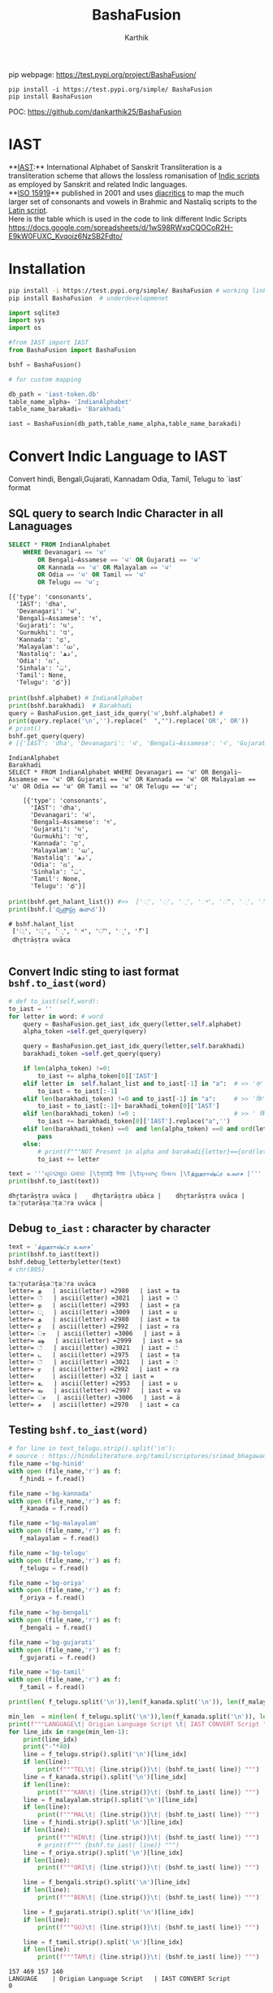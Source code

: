 #+TITLE: BashaFusion
#+AUTHOR: Karthik

#+OPTIONS: ^:nil
#+OPTIONS: num:nil

#+HTML_HEAD: <link rel="icon" type="image/png" href="BashaFusion/images/hjexl3i91j0so035gees.png">
#+HTML_HEAD: <link rel="stylesheet" type="text/css" href="dataset/readtheorg-htmlize.css"/>
#+HTML_HEAD: <link rel="stylesheet" type="text/css" href="dataset/readtheorg.css"/>

#+HTML_HEAD: <script src="https://ajax.googleapis.com/ajax/libs/jquery/2.1.3/jquery.min.js"></script>
#+HTML_HEAD: <script src="https://maxcdn.bootstrapcdn.com/bootstrap/3.3.4/js/bootstrap.min.js"></script>
#+HTML_HEAD: <script type="text/javascript" src="dataset/jquery-stickytableheaders.js"></script>
#+HTML_HEAD: <script type="text/javascript" src="dataset/readtheorg.js"></script>

# +HTML_HEAD: <script type="text/javascript" src="https://fniessen.github.io/org-html-themes/src/lib/js/jquery.stickytableheaders.min.js"></script>
# +HTML_HEAD: <script type="text/javascript" src="https://fniessen.github.io/org-html-themes/src/readtheorg_theme/js/readtheorg.js"></script>




#+BEGIN_EXPORT html
<div style='position: relative'>
      <img style='position: absolute;  top: 0px;  right: 0px; width:40%;'  src="BashaFusion/images/hjexl3i91j0so035gees.png"  >
</div>
#+END_EXPORT

pip webpage: https://test.pypi.org/project/BashaFusion/ 
#+begin_src 
pip install -i https://test.pypi.org/simple/ BashaFusion 
pip install BashaFusion 
#+end_src

POC: https://github.com/dankarthik25/BashaFusion 

  
* IAST
**[[https://en.wikipedia.org/wiki/International_Alphabet_of_Sanskrit_Transliteration][IAST]]:** International Alphabet of Sanskrit Transliteration  is a transliteration scheme that allows the lossless romanisation of [[https://en.wikipedia.org/wiki/Brahmic_scripts][Indic scripts]] as employed by Sanskrit and related Indic languages.\\
**[[https://en.wikipedia.org/wiki/ISO_15919][ISO 15919]]** published in 2001 and uses [[https://en.wikipedia.org/wiki/Diacritic][diacritics]] to map the much larger set of consonants and vowels in Brahmic and Nastaliq scripts to the [[https://en.wikipedia.org/wiki/Latin_script][Latin script]]. \\
Here is the table which is used in the code to link different Indic Scripts https://docs.google.com/spreadsheets/d/1wS98RWxqCQOCoR2H-E9kW0FUXC_Kvqoiz6NzSB2Fdto/


* Installation

#+begin_src sh
pip install -i https://test.pypi.org/simple/ BashaFusion # working link
pip install BashaFusion  # underdevelopmenet

#+end_src



#+begin_src python
import sqlite3
import sys
import os

#from IAST import IAST
from BashaFusion import BashaFusion

bshf = BashaFusion() 
#+end_src

#+begin_src python
# for custom mapping 

db_path = 'iast-token.db'    
table_name_alpha= 'IndianAlphabet'
table_name_barakadi= 'Barakhadi'

iast = BashaFusion(db_path,table_name_alpha,table_name_barakadi)
#+end_src
* Convert Indic Language to IAST

Convert hindi, Bengali,Gujarati, Kannadam Odia, Tamil, Telugu to `iast` format 


** SQL query to search Indic Character in all Lanaguages

#+begin_src sql
SELECT * FROM IndianAlphabet 
    WHERE Devanagari == 'ध' 
        OR Bengali–Assamese == 'ध' OR Gujarati == 'ध' 
        OR Kannada == 'ध' OR Malayalam == 'ध' 
        OR Odia == 'ध' OR Tamil == 'ध' 
        OR Telugu == 'ध';
#+end_src

#+begin_src 
[{'type': 'consonants',
  'IAST': 'dha',
  'Devanagari': 'ध',
  'Bengali–Assamese': 'ধ',
  'Gujarati': 'ધ',
  'Gurmukhi': 'ਧ',
  'Kannada': 'ಧ',
  'Malayalam': 'ധ',
  'Nastaliq': 'دھ',
  'Odia': 'ଧ',
  'Sinhala': 'ධ',
  'Tamil': None,
  'Telugu': 'ధ'}]
#+end_src

#+begin_src python
print(bshf.alphabet) # IndianAlphabet
print(bshf.barakhadi)  # Barakhadi
query = BashaFusion.get_iast_idx_query('ध',bshf.alphabet) # 
print(query.replace('\n','').replace("  ","").replace('OR',' OR')) 
# print()
bshf.get_query(query)
# [{'IAST': 'dha', 'Devanagari': 'ध', 'Bengali–Assamese': 'ধ', 'Gujarati': 'ધ', 'Gurmukhi': 'ਧ', 'Kannada': 'ಧ', 'Malayalam': 'ധ', 'Nastaliq': 'دھ', 'Odia': 'ଧ', 'Sinhala': 'ධ', 'Tamil': None, 'Telugu': 'ధ'}]
#+end_src



#+begin_src 
IndianAlphabet
Barakhadi
SELECT * FROM IndianAlphabet WHERE Devanagari == 'ध' OR Bengali–Assamese == 'ध' OR Gujarati == 'ध' OR Kannada == 'ध' OR Malayalam == 'ध' OR Odia == 'ध' OR Tamil == 'ध' OR Telugu == 'ध';

    [{'type': 'consonants',
      'IAST': 'dha',
      'Devanagari': 'ध',
      'Bengali–Assamese': 'ধ',
      'Gujarati': 'ધ',
      'Gurmukhi': 'ਧ',
      'Kannada': 'ಧ',
      'Malayalam': 'ധ',
      'Nastaliq': 'دھ',
      'Odia': 'ଧ',
      'Sinhala': 'ධ',
      'Tamil': None,
      'Telugu': 'ధ'}]
#+end_src

#+begin_src python
print(bshf.get_halant_list()) #>>  ['्', '্', '્', '್', '്', '୍', '్']
print(bshf.('ధృత్రాష్ట్ర ఉవాచ'))
#+end_src

 
#+begin_src 
# bshf.halant_list
 ['्', '্', '્', '್', '്', '୍', '్']
 dhr̥trāṣṭra uvāca

#+end_src






** Convert Indic sting to iast format =bshf.to_iast(word)=

#+begin_src python
# def to_iast(self,word): 
to_iast = ''
for letter in word: # word
    query = BashaFusion.get_iast_idx_query(letter,self.alphabet)    
    alpha_token =self.get_query(query)
    
    query = BashaFusion.get_iast_idx_query(letter,self.barakhadi)    
    barakhadi_token =self.get_query(query)
    
    if len(alpha_token) !=0:
        to_iast += alpha_token[0]['IAST']
    elif letter in  self.halant_list and to_iast[-1] in "a":  # >> 'क्' => 'क ' +'्'   # >>> ka + halant = k
        to_iast = to_iast[:-1]
    elif len(barakhadi_token) !=0 and to_iast[-1] in "a":     # >> 'कि' => 'क ' + 'ि' = ka + i => ki
        to_iast = to_iast[:-1]+ barakhadi_token[0]['IAST']
    elif len(barakhadi_token) !=0 :                           # >> ' किं ' =>'क ' + 'ि' + 'ं'  = ka + i + aṁ = kiṁ
        to_iast += barakhadi_token[0]['IAST'].replace("a",'')
    elif len(barakhadi_token) ==0  and len(alpha_token) ==0 and ord(letter)==8205: # cleaing data
        pass
    else:
        # print(f"""NOT Present in alpha and barakadi{letter}=={ord(letter)} """)
        to_iast += letter
#+end_src

#+begin_src python
text = '''ଧୃତରାଷ୍ଟ୍ର ଉଵାଚ |\tধৃতরাষ্ট্র উবাচ |\tધૃતરાષ્ટ્ર ઉવાચ |\tத்றுதராஷ்ட்ர உவாச |'''
print(bshf.to_iast(text))
#+end_src

#+begin_example
dhr̥tarāṣṭra uvāca |    dhr̥tarāṣṭra ubāca |    dhr̥tarāṣṭra uvāca |    ta்ṟutarāṣa்ṭa்ra uvāca |
#+end_example

** Debug =to_iast= : character by character

#+begin_src python
text = 'த்றுதராஷ்ட்ர உவாச'
print(bshf.to_iast(text))
bshf.debug_letterbyletter(text)
# chr(805)
#+end_src

#+begin_example
ta்ṟutarāṣa்ṭa்ra uvāca
letter= த   | ascii(letter) =2980   | iast = ta
letter= ்   | ascii(letter) =3021   | iast = ்
letter= ற   | ascii(letter) =2993   | iast = ṟa
letter= ு   | ascii(letter) =3009   | iast = u
letter= த   | ascii(letter) =2980   | iast = ta
letter= ர   | ascii(letter) =2992   | iast = ra
letter= ா   | ascii(letter) =3006   | iast = ā
letter= ஷ   | ascii(letter) =2999   | iast = ṣa
letter= ்   | ascii(letter) =3021   | iast = ்
letter= ட   | ascii(letter) =2975   | iast = ṭa
letter= ்   | ascii(letter) =3021   | iast = ்
letter= ர   | ascii(letter) =2992   | iast = ra
letter=     | ascii(letter) =32 | iast =  
letter= உ   | ascii(letter) =2953   | iast = u
letter= வ   | ascii(letter) =2997   | iast = va
letter= ா   | ascii(letter) =3006   | iast = ā
letter= ச   | ascii(letter) =2970   | iast = ca
#+end_example

** Testing =bshf.to_iast(word)=

#+begin_src python
# for line in text_telugu.strip().split('\n'):
# source : https://hinduliterature.org/tamil/scriptures/srimad_bhagawad_gita_chapter_1.php
file_name ='bg-hinid'
with open (file_name,'r') as f:
   f_hindi = f.read()  

file_name ='bg-kannada'
with open (file_name,'r') as f:
   f_kanada = f.read()  

file_name ='bg-malayalam'
with open (file_name,'r') as f:
   f_malayalam = f.read()  

file_name ='bg-telugu'
with open (file_name,'r') as f:
   f_telugu = f.read()  

file_name ='bg-oriya'
with open (file_name,'r') as f:
   f_oriya = f.read()  

file_name ='bg-bengali'
with open (file_name,'r') as f:
   f_bengali = f.read()  

file_name ='bg-gujarati'
with open (file_name,'r') as f:
   f_gujarati = f.read()  

file_name ='bg-tamil'
with open (file_name,'r') as f:
   f_tamil = f.read()  

print(len( f_telugu.split('\n')),len(f_kanada.split('\n')), len(f_malayalam.split('\n')), len(f_hindi.split('\n')  ))

min_len  = min(len( f_telugu.split('\n')),len(f_kanada.split('\n')), len(f_malayalam.split('\n')), len(f_hindi.split('\n')  ))
print(f"""LANGUAGE\t| Origian Language Script \t| IAST CONVERT Script """)
for line_idx in range(min_len-1):
    print(line_idx)
    print("-"*40)
    line = f_telugu.strip().split('\n')[line_idx]
    if len(line):
        print(f"""TEL\t| {line.strip()}\t| {bshf.to_iast( line)} """)
    line = f_kanada.strip().split('\n')[line_idx]
    if len(line):
        print(f"""KAN\t| {line.strip()}\t| {bshf.to_iast( line)} """)
    line = f_malayalam.strip().split('\n')[line_idx]
    if len(line):
        print(f"""MAL\t| {line.strip()}\t| {bshf.to_iast( line)} """)
    line = f_hindi.strip().split('\n')[line_idx]
    if len(line):
        print(f"""HIN\t| {line.strip()}\t| {bshf.to_iast( line)} """)
        # print(f""" {bshf.to_iast( line)} """)
    line = f_oriya.strip().split('\n')[line_idx]
    if len(line):
        print(f"""ORI\t| {line.strip()}\t| {bshf.to_iast( line)} """)

    line = f_bengali.strip().split('\n')[line_idx]
    if len(line):
        print(f"""BEN\t| {line.strip()}\t| {bshf.to_iast( line)} """)
        
    line = f_gujarati.strip().split('\n')[line_idx]
    if len(line):
        print(f"""GUJ\t| {line.strip()}\t| {bshf.to_iast( line)} """)

    line = f_tamil.strip().split('\n')[line_idx]
    if len(line):
        print(f"""TAM\t| {line.strip()}\t| {bshf.to_iast( line)} """)
#+end_src

#+begin_example
157 469 157 140
LANGUAGE    | Origian Language Script   | IAST CONVERT Script 
0
----------------------------------------
TEL | ధృతరాష్ట్ర ఉవాచ | | dhr̥tarāṣṭra uvāca | 
KAN | ಧೃತರಾಷ್ಟ್ರ ಉವಾಚ । | dhr̥tarāṣṭra uvāca | 
MAL | ധൃതരാഷ്ട്ര ഉവാച । | dhr̥tarāṣṭra uvāca | 
HIN | धृतराष्ट्र उवाच   | dhr̥tarāṣṭra uvāca 
ORI | ଧୃତରାଷ୍ଟ୍ର ଉଵାଚ | | dhr̥tarāṣṭra uvāca | 
BEN | ধৃতরাষ্ট্র উবাচ | | dhr̥tarāṣṭra ubāca | 
GUJ | ધૃતરાષ્ટ્ર ઉવાચ | | dhr̥tarāṣṭra uvāca | 
TAM | த்றுதராஷ்ட்ர உவாச |   | ta்ṟutarāṣa்ṭa்ra uvāca | 
1
----------------------------------------
KAN | ಧರ್ಮಕ್ಷೇತ್ರೇ ಕುರುಕ್ಷೇತ್ರೇ ಸಮವೇತಾ ಯುಯುತ್ಸವಃ ।  | dharmakṣētrē kurukṣētrē samavētā yuyutsavaḥ | 
MAL | ധർമക്ഷേത്രേ കുരുക്ഷേത്രേ സമവേതാ യുയുത്സവഃ ।   | dhaṟmakṣētrē kurukṣētrē samavētā yuyutsavaḥ | 
HIN | धर्मक्षेत्रे कुरुक्षेत्रे समवेता युयुत्सव: ।  | dharmakṣētrē kurukṣētrē samavētā yuyutsavaḥ | 
ORI | ଧର୍ମକ୍ଷେତ୍ରେ କୁରୁକ୍ଷେତ୍ରେ ସମଵେତା ୟୁୟୁତ୍ସଵଃ |  | dharmakṣētrē kurukṣētrē samavētā ẏuẏutsavaḥ | 
BEN | ধর্মক্ষেত্রে কুরুক্ষেত্রে সমবেতা য়ুয়ুত্সবঃ |  | dharmakṣētrē kurukṣētrē samabētā ẏuẏutsabaḥ | 
GUJ | ધર્મક્ષેત્રે કુરુક્ષેત્રે સમવેતા યુયુત્સવઃ |  | dharmakṣētrē kurukṣētrē samavētā yuyutsavaḥ | 
TAM | தர்மக்ஷேத்ரே குருக்ஷேத்ரே ஸமவேதா யுயுத்ஸவஃ |  | tara்maka்ṣēta்rē kuruka்ṣēta்rē samavētā yuyuta்savaḵa | 
...
138
----------------------------------------
TEL | ఉత్సాద్యంతే జాతిధర్మాః కులధర్మాశ్చ శాశ్వతాః || 43 ||  | utsādyaṁtē jātidharmāḥ kuladharmāśca śāśvatāḥ || 43 || 
HIN | विसृज्य सशरं चापं शोकसंविग्न‍मानसः ॥ ४६ ॥ | visr̥jya saśaraṁ cāpaṁ śokasaṁvignamānasaḥ || 46 || 
ORI | ନରକେ﻿‌உନିୟତଂ ଵାସୋ ଭଵତୀତ୍ୟନୁଶୁଶ୍ରୁମ || 44 ||   | narakē﻿‌uniẏataṁ vāso bhavatītẏanuśuśruma || 44 || 
#+end_example

** Use Case of =bshf.to_iast(word)=

#+begin_src python
f_tamil = """ആലായാല്‍ തറ വേണം  അടുത്തൊരമ്പലം വേണം
ആലിനു ചേര്‍ന്നൊരു കുളവും വേണം
കുളിപ്പാനായ് കുളം വേണം  കുളത്തില്‍ ചെന്താമര വേണം
കുളിച്ച് ചെന്നകം പുക്കാന്‍ ചന്ദനം വേണം

പൂവായാല്‍ മണം വേണം  പൂമാനായാല്‍ ഗുണം വേണം
പൂമാനിനിമാര്‍കള്‍ അടക്കം വേണം

യുദ്ധത്തിങ്കല്‍ രാമന്‍ നല്ലൂ, കുലത്തിങ്കല്‍ സീത നല്ലൂ
ഊണുറക്കമുപേക്ഷിക്കാന്‍ ലക്ഷ്മണന്‍ നല്ലൂ
പടയ്ക്ക് ഭരതന്‍ നല്ലൂ, പറവാന്‍ പൈങ്കിളി നല്ലൂ
പറക്കുന്ന പക്ഷികളില്‍ ഗരുഢന്‍ നല്ലൂ

നാടായാല്‍ നൃപന്‍ വേണം  അരികില്‍ മന്ത്രിമാര്‍ വേണം
നാടിനു ഗൂണമുള്ള പ്രജകള്‍ വേണം..

മങ്ങാട്ടച്ചനു ന്യായം നല്ലൂ മംഗല്യത്തിനു സ്വര്‍ണ്ണേ നല്ലൂ
മങ്ങാതിരിപ്പാന്‍ നിലവിളക്ക് നല്ലൂ.

പാല്യത്തച്ചനുപായം നല്ലൂ പാലില്‍ പഞ്ചസാര നല്ലൂ
പാരാതിരിപ്പാന്‍ ചില പദവി നല്ലൂ
"""
# f_tamil = text
lines = f_tamil.strip().split('\n')
for line in lines:
    if len(line):
        print(f"""{bshf.to_iast( line)} """)
        # print(f"""MAL \t {line.strip()}\t {bshf.to_iast( line)} """)
#+end_src

#+begin_example
ālāyāl taṟa vēṇaṁ  aṭuttorampalaṁ vēṇaṁ 
ālinu cērnnoru kuḷavuṁ vēṇaṁ 
kuḷippānāy kuḷaṁ vēṇaṁ  kuḷattil centāmara vēṇaṁ 
kuḷicc cennakaṁ pukkān candanaṁ vēṇaṁ 
pūvāyāl maṇaṁ vēṇaṁ  pūmānāyāl guṇaṁ vēṇaṁ 
pūmāninimārkaḷ aṭakkaṁ vēṇaṁ 
yuddhattiṅkal rāman nallū, kulattiṅkal sīta nallū 
ūṇuṟakkamupēkṣikkān lakṣmaṇan nallū 
paṭaykk bharatan nallū, paṟavān paiṅkiḷi nallū 
paṟakkunna pakṣikaḷil garuḍhan nallū 
nāṭāyāl nr̥pan vēṇaṁ  arikil mantrimār vēṇaṁ 
nāṭinu gūṇamuḷḷa prajakaḷ vēṇaṁ.. 
maṅṅāṭṭaccanu nyāyaṁ nallū maṁgalyattinu svarṇṇē nallū 
maṅṅātirippān nilaviḷakk nallū. 
pālyattaccanupāyaṁ nallū pālil pañcasāra nallū 
pārātirippān cila padavi nallū 
#+end_example

* IAST to Indic Language =bshf.iast2indic(iast_word,indic_lang)=
Step to iast_string to indic language - convert given *iast_string*
=kiṁ rānsakhīṁ= to *iast_tokens*
=['k', 'i', 'ṁ',' ', 'r', 'ā', 'n', 's', 'a', 'kh', 'ī', 'ṁ', 's', 't', 'a', 'th', 'ā']=

#+begin_src python
BashaFusion.iast2tokens('kiṁ rānsakhīṁ') # >>> ['k', 'i', 'ṁ',' ', 'r', 'ā', 'n', 's', 'a', 'kh', 'ī', 'ṁ', 's', 't', 'a', 'th', 'ā']
#+end_src

- Convert token to =indic lang= add properties(language,
  vowel/consonant, charater symbol) to each *token* =['k', 'i', 'ṁ']=

#+begin_src python
tokens = BashaFusion.iast2tokens('kiṁ')    # >>> `['k', 'i', 'ṁ']`
bshf.tokens2dict_tokenes(tokens,indic_lang)
# >>>
[
 {'IAST': 'k', 'lang': 'Telugu', 'type': 'consonants', 'alph': 'క', 'bara': None},
 {'IAST': 'i', 'lang': 'Telugu', 'type': 'vowel', 'alph': 'ఇ', 'bara': 'ి'},
 {'IAST': 'ṁ', 'lang': 'Telugu', 'alph': None, 'type': 'vowel', 'bara': 'ం'},
]
#+end_src

- Convert *list of dict* to =indic_lang= string =కిం=

** IAST String to tokens =BashaFusion.iast2tokens(word)=

iast string is split into group of iast character : some like =kha= and
=ka= we need prioritise =kha= so we created priority dictionary

#+begin_src python
vowel_plist=[['r̥̄', 'l̥̄'],  # len of iast char is 3
             ['r̥', 'au', 'ai', 'ụ̄ ', 'ạ̄ ', 'oṁ', 'm̐', 'aḥ', 'l̥'],  # len of iast char is 2
             ['a', 'ā', 'ạ', 'ụ', 'æ', 'ǣ', 'i', 'ī', 'u', 'ū', 'e', 'ē', 'ê', 'ê',
              'o', 'ǒ', 'ō', 'ô', 'ʻ', 'ḥ', 'ḫ', 'ẖ', 'ṁ', 'ṃ']     # len of iast char is 1
            ]

consonant_list = [['n̆g', 'n̆j', 'n̆ḍ', 'n̆d', 'm̆b', 'k͟h'], # len of iast char is 3
                   ['kh', 'g̈', 'gh', 'ch', 'ĉh', 'jh', 'ṭh', 'ḍh', 'dh', 'd̤', 
                    'ṛh', 'th', 'ph', 'bh', 'b̤', 'ṟ̄', 'y̌', 'r̆', 'l̤', '||'], # len of iast char is 2
                   ['ḵ', 'k', 'g', 'ṅ', 'c', 'ĉ', 'j', 'ǰ', 'ĵ', 'ñ', 'ṭ', 'ḍ', 'ḍ', 
                    'ṛ', 'ṇ', 't', 'd', 'n', 'p', 'b', 'm', 'ṟ', 'ṯ', 'ḏ', 'ṉ',
                    'ḻ', 'y', 'ẏ', 'r', 'l', 'ḷ', 'v', 'ś', 'ṣ', 's', 'h', 'q', 'ġ', 
                    'z', 'z', 'ž', 'ž', 'ž', 'f', 's̱', 's̤', 'h̤', 't̤', 'w',
                    'ẕ', 'ż', 'ẓ', 'ẏ', 'ṟ', 
                    '0', '1', '2', '3', '4', '5', '6', '7', '8', '9', '|']  # len of iast char is 1
                  ]
                  
# def iast2tokens(word):
vowel_plist=BashaFusion.vowel_plist
consonant_list=BashaFusion.consonant_list

iast_tokens= []
vowel_tokens = BashaFusion.lex_iast(vowel_plist,word)
# print(vowel_tokens)
if word[-1*len(vowel_tokens[-1]):]==vowel_tokens[-1]:
    pass
    # print('Last word match with vowel no need to append')
else:
    vowel_tokens.append(word.split(vowel_tokens[-1])[-1])
    # print('need to append')
    # print(vowel_tokens)
for i in vowel_tokens:
    # print(i, lex_iast(consonant_list,i))
    if len(BashaFusion.lex_iast(consonant_list,i)) <=1:
        iast_tokens.append(i)
    else:
        iast_tokens.extend(BashaFusion.lex_iast(consonant_list,i))                  
iast_tokens
#+end_src

*** =lex_token=
:PROPERTIES:
:CUSTOM_ID: lex_token
:END:
=lex_token= is Lexical analysis of =iast string(word)= which is to be
converted into tokens For given input string there are 3 sliding window
try to match the keyword of diff len

#+begin_src python
def lex_iast(keyword, word):
    tokens=[]
    slic_pstart = 0 # previous start point
    
    len_word = len(word)
    slic3_flag = False
    slic2_flag = False
    slic1_flag = False
    
    for idx, letter in enumerate(word):
        slic3 = word[idx:idx+3]
        if slic3 in keyword[0]:
            slic3_flag=True
        else:
            slic3_flag=False
        slic2 = word[idx:idx+2]            
        if slic2 in keyword[1]:
            slic2_flag=True
        else:
            slic2_flag=False        
        slic1 = word[idx:idx+1]        
        if slic1 in keyword[2]:
            slic1_flag=True
        else:
            slic1_flag=False
    
        if slic3_flag:
            if slic_pstart < idx:
                # print(f'Append missing data btw idx slic3 {slic_pstart}:{idx} {word[slic_pstart:idx]}' )                                                    
                tokens.append(word[slic_pstart:idx])
            tokens.append(slic3)                
            slic_pstart=idx+1 + len(slic3)-1
            # print(f'At index {idx} :Need to split3 at {slic3}' )
        else:
            if slic2_flag:
                if slic_pstart < idx:
                    # print(f'Append missing data btw idx slic2 {slic_pstart}:{idx} {word[slic_pstart:idx]}' )                                    
                    tokens.append(word[slic_pstart:idx])            
                # if slic_pstart <idx+1:
                tokens.append(slic2)
                slic_pstart=idx+len(slic2)       
                # print(f'slic2 pstart:{slic_pstart}')
                # print(f'At index {idx} :Need to split2 at {slic2} and set next start point: {idx+1+len(slic2)} and it value:{word[idx+len(slic2)]}' )                
            else:
                if slic1_flag:
                    if slic_pstart < idx:
                        tokens.append(word[slic_pstart:idx])
                        # print(f'Append missing data btw idx slic1 {slic_pstart}:{idx} {word[slic_pstart:idx]}' )                                    
                    if slic_pstart<=idx:
                        tokens.append(slic1)
                        slic_pstart=idx+1 + len(slic1)-1
                        # print(f'At index {idx} :Need to split1 at {slic2}' )                                    
    return tokens
#+end_src

#+begin_src python
word = 'kaṁ  itāḥ kiṁ  yuyutsavaḥ kl̥̄ kl̥ pāṇḍavānīkaṁ itāḥ kiṁ āṁ  īṁ   yuyutsuṁ  kiṁ rānsakhīṁstathā'
print(BashaFusion.iast2tokens( word) )
#+end_src

#+begin_example
['k', 'a', 'ṁ', '  ', 'i', 't', 'ā', 'ḥ', ' ', 'k', 'i', 'ṁ', '  ', 'y', 'u', 'y', 'u', 't', 's', 'a', 'v', 'aḥ', ' ', 'k', 'l̥̄', ' ', 'k', 'l̥', ' ', 'p', 'ā', 'ṇ', 'ḍ', 'a', 'v', 'ā', 'n', 'ī', 'k', 'a', 'ṁ', ' ', 'i', 't', 'ā', 'ḥ', ' ', 'k', 'i', 'ṁ', ' ', 'ā', 'ṁ', '  ', 'ī', 'ṁ', '   ', 'y', 'u', 'y', 'u', 't', 's', 'u', 'ṁ', '  ', 'k', 'i', 'ṁ', ' ', 'r', 'ā', 'n', 's', 'a', 'kh', 'ī', 'ṁ', 's', 't', 'a', 'th', 'ā']
#+end_example

** Convert token (IAST Char) to Indic Charater and indic propertices
=bshf.tokens2dict_tokenes(tokens,indic_lang)=
:PROPERTIES:
:CUSTOM_ID: convert-token-iast-char-to-indic-charater-and-indic-propertices-bshf.tokens2dict_tokenestokensindic_lang
:END:
bshf.tokens2dict_tokenes(tokens,indic_lang) - each =iast token=(token)
we search for aplhabet and barakhadi table - In alphabet input token is
like =k, kh, g, gh...etc= which we need to match with
=ka, kha, ga, gha,....etc= so In SQL Alphabet query we use ={token}%= -
In barakadi input token can be =m, h,.....etc= which we need to match
with =am, ah ....etc= so In SQL Barakadi query we use =%{token}=

** rule and heuristics

for sql query like =n= will give result ,n̆ḍa,
n̆ja=, n \\
- For 1st 2 results we most of indic language is=NULL=so we loop untill we get=NON-NULL=value 
- for sql query like=r=will give result=r̥ ,r̥̄ , r=so every r will be mapped to=ऋ=which is not desirable \\
- for sql query like=l=will give result=l̥ ,l̥̄ =so every l will be mapped to=ऌ` which is not desirable

#+begin_src python
# def tokens2dict_tokenes(self,tokens,indic_lang):
input_tokens=''
output_string = []
for token in tokens:
    query_bara = f"""SELECT IAST,{indic_lang} FROM {self.barakhadi} WHERE IAST LIKE '%{token}'"""
    query_alpha = f"""SELECT type, IAST,{indic_lang} FROM {self.alphabet} WHERE IAST LIKE '{token}%'"""
    data_alpha = self.get_query(query_alpha)
    data_bara = self.get_query(query_bara)
    input_tokens += token+ ' '
    temp_dic = dict()
    temp_dic['IAST']=token
    temp_dic['lang']=indic_lang
    if len(data_alpha):
        temp_dic['type']=data_alpha[0]['type']
        # temp_dic['alph']=data_alpha[0][indic_lang] # wrong method if token = n ,n̆ḍa, n̆ja then : 
        # we 1st search result is none which we need to filter
        for entry in data_alpha:
            if token =='r':
                # print(entry)
                if entry['IAST']=='ra':
                    temp_dic['alph']=entry[indic_lang]
                    temp_dic['type']=entry['type']
                    # print(temp_dic)                    
                    break        

            if token =='l':
                if entry['IAST']=='la':
                    temp_dic['alph']=entry[indic_lang]
                    temp_dic['type']=entry['type']
                    # print(temp_dic)                    
                    break        
                
            if entry[indic_lang] is not None and( token!='r') and ( token!='l') :
                # print(entry['Telugu'],entry['IAST'],entry['type'])
                temp_dic['alph']=entry[indic_lang]
                temp_dic['type']=entry['type']
                break        
        # output_string +=' | '+ data_alpha[0][indic_lang]+' : '  +data_alpha[0]['type'] +' | '
    else:
        temp_dic['alph']=None
    if len(data_bara):
        # output_string +=' | '+ data_bara[0][indic_lang] +' | '
        temp_dic['type']='vowel'
        temp_dic['bara']=data_bara[0][indic_lang]
    else:
        temp_dic['bara']=None
    output_string.append(temp_dic)
return output_string
#+end_src

#+begin_src python
indic_lang = 'Telugu' # 'Kannada' # 'Telugu'
# tokens = BashaFusion.iast2tokens(vowel_plist, consonant_list, word) 
tokens = BashaFusion.iast2tokens( word) 
# print(tokens)
output_string = bshf.tokens2dict_tokenes(tokens,indic_lang)
# print(output_string)
for i in output_string:
    print(i)
# output_string
#+end_src

#+begin_example
{'IAST': 'k', 'lang': 'Telugu', 'type': 'consonants', 'alph': 'క', 'bara': None}
{'IAST': 'a', 'lang': 'Telugu', 'type': 'vowel', 'alph': 'అ', 'bara': None}
{'IAST': 'ṁ', 'lang': 'Telugu', 'alph': None, 'type': 'vowel', 'bara': 'ం'}
{'IAST': '  ', 'lang': 'Telugu', 'alph': None, 'bara': None}
{'IAST': 'i', 'lang': 'Telugu', 'type': 'vowel', 'alph': 'ఇ', 'bara': 'ి'}
{'IAST': 't', 'lang': 'Telugu', 'type': 'consonants', 'alph': 'త', 'bara': None}
{'IAST': 'ā', 'lang': 'Telugu', 'type': 'vowel', 'alph': 'ఆ', 'bara': 'ా'}
{'IAST': 'ḥ', 'lang': 'Telugu', 'alph': None, 'type': 'vowel', 'bara': 'ః'}
{'IAST': ' ', 'lang': 'Telugu', 'alph': None, 'bara': None}
{'IAST': 'k', 'lang': 'Telugu', 'type': 'consonants', 'alph': 'క', 'bara': None}
{'IAST': 'i', 'lang': 'Telugu', 'type': 'vowel', 'alph': 'ఇ', 'bara': 'ి'}
{'IAST': 'ṁ', 'lang': 'Telugu', 'alph': None, 'type': 'vowel', 'bara': 'ం'}
{'IAST': '  ', 'lang': 'Telugu', 'alph': None, 'bara': None}
{'IAST': 'y', 'lang': 'Telugu', 'type': 'consonants', 'alph': 'య', 'bara': None}
{'IAST': 'u', 'lang': 'Telugu', 'type': 'vowel', 'alph': 'ఉ', 'bara': 'ు'}
{'IAST': 'y', 'lang': 'Telugu', 'type': 'consonants', 'alph': 'య', 'bara': None}
{'IAST': 'u', 'lang': 'Telugu', 'type': 'vowel', 'alph': 'ఉ', 'bara': 'ు'}
{'IAST': 't', 'lang': 'Telugu', 'type': 'consonants', 'alph': 'త', 'bara': None}
{'IAST': 's', 'lang': 'Telugu', 'type': 'consonants', 'alph': 'స', 'bara': None}
{'IAST': 'a', 'lang': 'Telugu', 'type': 'vowel', 'alph': 'అ', 'bara': None}
{'IAST': 'v', 'lang': 'Telugu', 'type': 'consonants', 'alph': 'వ', 'bara': None}
{'IAST': 'aḥ', 'lang': 'Telugu', 'alph': None, 'type': 'vowel', 'bara': 'ః'}
{'IAST': ' ', 'lang': 'Telugu', 'alph': None, 'bara': None}
{'IAST': 'k', 'lang': 'Telugu', 'type': 'consonants', 'alph': 'క', 'bara': None}
{'IAST': 'l̥̄', 'lang': 'Telugu', 'type': 'vowel', 'alph': 'ౡ', 'bara': 'ౣ'}
{'IAST': ' ', 'lang': 'Telugu', 'alph': None, 'bara': None}
{'IAST': 'k', 'lang': 'Telugu', 'type': 'consonants', 'alph': 'క', 'bara': None}
{'IAST': 'l̥', 'lang': 'Telugu', 'type': 'vowel', 'alph': 'ఌ', 'bara': 'ౢ'}
{'IAST': ' ', 'lang': 'Telugu', 'alph': None, 'bara': None}
{'IAST': 'p', 'lang': 'Telugu', 'type': 'consonants', 'alph': 'ప', 'bara': None}
{'IAST': 'ā', 'lang': 'Telugu', 'type': 'vowel', 'alph': 'ఆ', 'bara': 'ా'}
{'IAST': 'ṇ', 'lang': 'Telugu', 'type': 'consonants', 'alph': 'ణ', 'bara': None}
{'IAST': 'ḍ', 'lang': 'Telugu', 'type': 'consonants', 'alph': 'డ', 'bara': None}
{'IAST': 'a', 'lang': 'Telugu', 'type': 'vowel', 'alph': 'అ', 'bara': None}
{'IAST': 'v', 'lang': 'Telugu', 'type': 'consonants', 'alph': 'వ', 'bara': None}
{'IAST': 'ā', 'lang': 'Telugu', 'type': 'vowel', 'alph': 'ఆ', 'bara': 'ా'}
{'IAST': 'n', 'lang': 'Telugu', 'type': 'consonants', 'alph': 'న', 'bara': None}
{'IAST': 'ī', 'lang': 'Telugu', 'type': 'vowel', 'alph': 'ఈ', 'bara': 'ీ'}
{'IAST': 'k', 'lang': 'Telugu', 'type': 'consonants', 'alph': 'క', 'bara': None}
{'IAST': 'a', 'lang': 'Telugu', 'type': 'vowel', 'alph': 'అ', 'bara': None}
{'IAST': 'ṁ', 'lang': 'Telugu', 'alph': None, 'type': 'vowel', 'bara': 'ం'}
{'IAST': ' ', 'lang': 'Telugu', 'alph': None, 'bara': None}
{'IAST': 'i', 'lang': 'Telugu', 'type': 'vowel', 'alph': 'ఇ', 'bara': 'ి'}
{'IAST': 't', 'lang': 'Telugu', 'type': 'consonants', 'alph': 'త', 'bara': None}
{'IAST': 'ā', 'lang': 'Telugu', 'type': 'vowel', 'alph': 'ఆ', 'bara': 'ా'}
{'IAST': 'ḥ', 'lang': 'Telugu', 'alph': None, 'type': 'vowel', 'bara': 'ః'}
{'IAST': ' ', 'lang': 'Telugu', 'alph': None, 'bara': None}
{'IAST': 'k', 'lang': 'Telugu', 'type': 'consonants', 'alph': 'క', 'bara': None}
{'IAST': 'i', 'lang': 'Telugu', 'type': 'vowel', 'alph': 'ఇ', 'bara': 'ి'}
{'IAST': 'ṁ', 'lang': 'Telugu', 'alph': None, 'type': 'vowel', 'bara': 'ం'}
{'IAST': ' ', 'lang': 'Telugu', 'alph': None, 'bara': None}
{'IAST': 'ā', 'lang': 'Telugu', 'type': 'vowel', 'alph': 'ఆ', 'bara': 'ా'}
{'IAST': 'ṁ', 'lang': 'Telugu', 'alph': None, 'type': 'vowel', 'bara': 'ం'}
{'IAST': '  ', 'lang': 'Telugu', 'alph': None, 'bara': None}
{'IAST': 'ī', 'lang': 'Telugu', 'type': 'vowel', 'alph': 'ఈ', 'bara': 'ీ'}
{'IAST': 'ṁ', 'lang': 'Telugu', 'alph': None, 'type': 'vowel', 'bara': 'ం'}
{'IAST': '  ', 'lang': 'Telugu', 'alph': None, 'bara': None}
{'IAST': 'k', 'lang': 'Telugu', 'type': 'consonants', 'alph': 'క', 'bara': None}
{'IAST': 'i', 'lang': 'Telugu', 'type': 'vowel', 'alph': 'ఇ', 'bara': 'ి'}
{'IAST': 'ṁ', 'lang': 'Telugu', 'alph': None, 'type': 'vowel', 'bara': 'ం'}
{'IAST': ' ', 'lang': 'Telugu', 'alph': None, 'bara': None}
{'IAST': 'y', 'lang': 'Telugu', 'type': 'consonants', 'alph': 'య', 'bara': None}
{'IAST': 'u', 'lang': 'Telugu', 'type': 'vowel', 'alph': 'ఉ', 'bara': 'ు'}
{'IAST': 'y', 'lang': 'Telugu', 'type': 'consonants', 'alph': 'య', 'bara': None}
{'IAST': 'u', 'lang': 'Telugu', 'type': 'vowel', 'alph': 'ఉ', 'bara': 'ు'}
{'IAST': 't', 'lang': 'Telugu', 'type': 'consonants', 'alph': 'త', 'bara': None}
{'IAST': 's', 'lang': 'Telugu', 'type': 'consonants', 'alph': 'స', 'bara': None}
{'IAST': 'u', 'lang': 'Telugu', 'type': 'vowel', 'alph': 'ఉ', 'bara': 'ు'}
{'IAST': 'ṁ', 'lang': 'Telugu', 'alph': None, 'type': 'vowel', 'bara': 'ం'}
{'IAST': ' ', 'lang': 'Telugu', 'alph': None, 'bara': None}
{'IAST': 'r', 'lang': 'Telugu', 'type': 'consonants', 'alph': 'ర', 'bara': None}
{'IAST': 'ā', 'lang': 'Telugu', 'type': 'vowel', 'alph': 'ఆ', 'bara': 'ా'}
{'IAST': 'n', 'lang': 'Telugu', 'type': 'consonants', 'alph': 'న', 'bara': None}
{'IAST': 's', 'lang': 'Telugu', 'type': 'consonants', 'alph': 'స', 'bara': None}
{'IAST': 'a', 'lang': 'Telugu', 'type': 'vowel', 'alph': 'అ', 'bara': None}
{'IAST': 'kh', 'lang': 'Telugu', 'type': 'consonants', 'alph': 'ఖ', 'bara': None}
{'IAST': 'ī', 'lang': 'Telugu', 'type': 'vowel', 'alph': 'ఈ', 'bara': 'ీ'}
{'IAST': 'ṁ', 'lang': 'Telugu', 'alph': None, 'type': 'vowel', 'bara': 'ం'}
{'IAST': 's', 'lang': 'Telugu', 'type': 'consonants', 'alph': 'స', 'bara': None}
{'IAST': 't', 'lang': 'Telugu', 'type': 'consonants', 'alph': 'త', 'bara': None}
{'IAST': 'a', 'lang': 'Telugu', 'type': 'vowel', 'alph': 'అ', 'bara': None}
{'IAST': 'th', 'lang': 'Telugu', 'type': 'consonants', 'alph': 'థ', 'bara': None}
{'IAST': 'ā', 'lang': 'Telugu', 'type': 'vowel', 'alph': 'ఆ', 'bara': 'ా'}
#+end_example

** Create Indic String using indic dictionary tokens
:PROPERTIES:
:CUSTOM_ID: create-indic-string-using-indic-dictionary-tokens
:END:
For converting iast to indic there is ambiguity in vowels and consonant \\
*Eg for vowel* : given iast *chr* vowel =ā= the output can be either =आ=
or =ा= which we decide by *previous char* and *next char*\\
Given input Indic dict Token List we need to convert to string means we
need to select (alpha or bara) in output
*Eg for consonant*:
- 'k','i' > 'ka' + 'i' > क' + 'ि' >> कि
- 'k'+ 'ṣ' + 'ē' > 'k'+ 'ṣa' + 'ē' > 'ka'+ halant + 'ṣa' + 'ē' > 'क' +' ्' + 'ष' +' े' >> क्षे
- tat >> 't' + 'a' + 't' >> 'ta' + 'ta'+ halant = 'त' + 'त' + ' ्' >> तत्

#+begin_src python
if current char is `vowel`:
    if previous char is `consonants`:
        if current char =='a':
            skip # 'k','a' => क' + '' >> क'
        else:
            output=output + char['barakadi'] # # 'k','i'= > क' + 'ि' >> कि
    if previous char is `vowel`:
        output=output + char['barakadi'] # # 'k','i','ṁ'= > क' + 'ि' + 'ं' >> किं 
    if previous char is `None`:
        output=output + char['alphabet']       # iti >>इति

if current char is `consonants`:
    if next char is `vowel`:
        output=output + char['alphabet'] # # 'k','i'= > क' + 'ि' >> कि
    if next char is `consonant`:
        output=output + char['alphabet']+ halant # kṣētraṁ: kṣē> k+ṣē >>  क् +षे  >> क्षेत्रं 
    if next char is `None`:
    output=output char['alphabet']+ halant       # tat >>तत्
    
            
#+end_src

#+begin_src python
[{'IAST': 'k', 'lang': 'Telugu', 'type': 'consonants', 'alph': 'క', 'bara': None}
{'IAST': 'a', 'lang': 'Telugu', 'type': 'vowel', 'alph': 'అ', 'bara': None}
{'IAST': 'ṁ', 'lang': 'Telugu', 'alph': None, 'type': 'vowel', 'bara': 'ం'}
{'IAST': '  ', 'lang': 'Telugu', 'alph': None, 'bara': None}
{'IAST': 'i', 'lang': 'Telugu', 'type': 'vowel', 'alph': 'ఇ', 'bara': 'ి'}
{'IAST': 't', 'lang': 'Telugu', 'type': 'consonants', 'alph': 'త', 'bara': None}
{'IAST': 'ā', 'lang': 'Telugu', 'type': 'vowel', 'alph': 'ఆ', 'bara': 'ా'}
{'IAST': 'ḥ', 'lang': 'Telugu', 'alph': None, 'type': 'vowel', 'bara': 'ః'}]
#+end_src

#+begin_src python
# def dict_tokens2indic(output_string,halant):                    
output=''
for idx, item in enumerate(output_string):
    print_status = False    
    # print(idx, item)
    if idx ==0:
        prev_item=dict()
    else:
        prev_item=output_string[idx-1]
    if idx < len(output_string)-1:
        
        next_item = output_string[idx+1]
    elif idx ==len(output_string)-1:
        next_item = dict()
        
    if 'type' in item.keys() and item['type']=='consonants':
        if 'type' in next_item.keys() and next_item['type']=='vowel':
            # print(item['alph'], end=" ")
            output +=item['alph']
            print_status =True
        elif 'type' in next_item.keys() and next_item['type']=='consonants':
            # print(item['alph']+halant,end="")
            output +=item['alph']+halant
            print_status =True
        elif 'type' not in next_item: # word ending with consonant and halant
            output +=item['alph']+halant
            print_status =True
            
            
    if 'type' in item.keys() and item['type']=='vowel':
        # print('ITEM: ',item)
        # print('PREV ITEM: ',prev_item)
        if 'type' in prev_item.keys() and prev_item['type']=='consonants':
            # print(item['bara'], end=' ')
            if item['IAST']=='a':
                print_status =True                            
                pass
            else:        
                output +=item['bara']
                print_status =True            
            # print(item)

        if 'type' in prev_item.keys() and prev_item['type']=='vowel':
            output +=item['bara']            
            # print(item)
            print_status =True
        # pass
        if 'type' not in prev_item : # starting of word or starting of line
            if item['alph'] is not None :
                output +=item['alph']                            
                print_status =True                

    
    if not print_status:
        output +=item['IAST']
    # print(output)
return output
#+end_src

#+begin_src python
word = 'kaṁ  itāḥ kiṁ  yuyutsavaḥ  pāṇḍavānīkaṁ itāḥ kiṁ āṁ  īṁ  kiṁ yuyutsuṁ rānsakhīṁstathā'
indic_lang = 'Telugu' # 'Kannada' # 'Telugu'
# def iast2indic(iast,vowel_plist,consonant_list,word,indic_lang):
tokens= BashaFusion.iast2tokens( word)

dict_tokene_list = bshf.tokens2dict_tokenes(tokens,indic_lang)
# print(output_string)
halant=bshf.get_indic_halant(indic_lang)

output=BashaFusion.dict_tokens2indic(dict_tokene_list,halant)
print(word)
print(tokens)
# print(halant)
print(output)
#+end_src

#+begin_example
kaṁ  itāḥ kiṁ  yuyutsavaḥ  pāṇḍavānīkaṁ itāḥ kiṁ āṁ  īṁ  kiṁ yuyutsuṁ rānsakhīṁstathā
['k', 'a', 'ṁ', '  ', 'i', 't', 'ā', 'ḥ', ' ', 'k', 'i', 'ṁ', '  ', 'y', 'u', 'y', 'u', 't', 's', 'a', 'v', 'aḥ', '  ', 'p', 'ā', 'ṇ', 'ḍ', 'a', 'v', 'ā', 'n', 'ī', 'k', 'a', 'ṁ', ' ', 'i', 't', 'ā', 'ḥ', ' ', 'k', 'i', 'ṁ', ' ', 'ā', 'ṁ', '  ', 'ī', 'ṁ', '  ', 'k', 'i', 'ṁ', ' ', 'y', 'u', 'y', 'u', 't', 's', 'u', 'ṁ', ' ', 'r', 'ā', 'n', 's', 'a', 'kh', 'ī', 'ṁ', 's', 't', 'a', 'th', 'ā']
కం  ఇతాః కిం  యుయుత్సవః  పాణ్డవానీకం ఇతాః కిం ఆం  ఈం  కిం యుయుత్సుం రాన్సఖీంస్తథా
#+end_example

#+begin_src python
text = """ālāyāl taṟa vēṇaṁ aṭuttorampalaṁ vēṇaṁ
ālinu cērnnoru kuḷavuṁ vēṇaṁ 
kuḷippānāy kuḷaṁ vēṇaṁ  kuḷattil centāmara vēṇaṁ 
kuḷicc cennakaṁ pukkān candanaṁ vēṇaṁ 
pūvāyāl maṇaṁ vēṇaṁ  pūmānāyāl guṇaṁ vēṇaṁ 
pūmāninimārkaḷ aṭakkaṁ vēṇaṁ 
yuddhattiṅkal rāman nallū, kulattiṅkal sīta nallū 
ūṇuṟakkamupēkṣikkān lakṣmaṇan nallū 
paṭaykk bharatan nallū, paṟavān paiṅkiḷi nallū 
paṟakkunna pakṣikaḷil garuḍhan nallū 
nāṭāyāl nr̥pan vēṇaṁ  arikil mantrimār vēṇaṁ 
nāṭinu gūṇamuḷḷa prajakaḷ vēṇaṁ.. 
maṅṅāṭṭaccanu nyāyaṁ nallū maṁgalyattinu svarṇṇē nallū 
maṅṅātirippān nilaviḷakk nallū. 
pālyattaccanupāyaṁ nallū pālil pañcasāra nallū 
pārātirippān cila padavi nallū 
"""
# working code 
# indic_lang='Devanagari'
# indic_lang='Kannada'
indic_lang='Telugu'

# code is not working for below languages
# indic_lang='Odia'
# indic_lang='Tamil'
# indic_lang='Bengali–Assamese'
for line in text.split('\n'):
    print()
    # print('\n',line)
    # print(line.split(" "))
    for word in line.split(" "):
        # print('\nword:',word, 'len of word:',len(word))
        # output =bshf.iast2indic(vowel_plist,consonant_list,word,indic_lang)
        output =bshf.iast2indic(word,indic_lang)
#         # print(l)
        print(output, end=' ')
    
#+end_src

#+begin_example
ఆలాయాల్ తఱ వేణం అటుత్తొరమ్పలం వేణం 
ఆలిను చేర్న్నొరు కుళవుం వేణం  
కుళిప్పానాయ్ కుళం వేణం  కుళత్తిల్ చెన్తామర వేణం  
కుళిచ్చ్ చెన్నకం పుక్కాన్ చన్దనం వేణం  
పూవాయాల్ మణం వేణం  పూమానాయాల్ గుణం వేణం  
పూమానినిమార్కళ్ అటక్కం వేణం  
యుద్ధత్తిఙ్కల్ రామన్ నల్లూ, కులత్తిఙ్కల్ సీత నల్లూ  
ఊణుఱక్కముపేక్షిక్కాన్ లక్ష్మణన్ నల్లూ  
పటయ్క్క్ భరతన్ నల్లూ, పఱవాన్ పైఙ్కిళి నల్లూ  
పఱక్కున్న పక్షికళిల్ గరుఢన్ నల్లూ  
నాటాయాల్ నృపన్ వేణం  అరికిల్ మన్త్రిమార్ వేణం  
నాటిను గూణముళ్ళ ప్రజకళ్ వేణం..  
మఙ్ఙాట్టచ్చను న్యాయం నల్లూ మంగల్యత్తిను స్వర్ణ్ణే నల్లూ  
మఙ్ఙాతిరిప్పాన్ నిలవిళక్క్ నల్లూ.  
పాల్యత్తచ్చనుపాయం నల్లూ పాలిల్ పఞ్చసార నల్లూ  
పారాతిరిప్పాన్ చిల పదవి నల్లూ  
 
#+end_example

#+begin_src python
# output for indic lang {'Devanagari', 'Kannada', 'Telugu'}
#+end_src

#+begin_example
ālāyāl taṟa vēṇaṁ aṭuttorampalaṁ vēṇaṁ
आलायाल् तऱ वेणं अटुत्तोरम्पलं वेणं 
ఆలాయాల్ తఱ వేణం అటుత్తొరమ్పలం వేణం
ಆಲಾಯಾಲ್ ತಱ ವೇಣಂ ಅಟುತ್ತೊರಮ್ಪಲಂ ವೇಣಂ

ālinu cērnnoru kuḷavuṁ vēṇaṁ
आलिनु चेर्न्नोरु कुळवुं वेणं  
ఆలిను చేర్న్నొరు కుళవుం వేణం
ಆಲಿನು ಚೇರ್ನ್ನೊರು ಕುಳವುಂ ವೇಣಂ 

kuḷippānāy kuḷaṁ vēṇaṁ  kuḷattil centāmara vēṇaṁ
कुळिप्पानाय् कुळं वेणं  कुळत्तिल् चॆन्तामर वेणं  
కుళిప్పానాయ్ కుళం వేణం  కుళత్తిల్ చెన్తామర వేణం
ಕುಳಿಪ್ಪಾನಾಯ್ ಕುಳಂ ವೇಣಂ  ಕುಳತ್ತಿಲ್ ಚೆನ್ತಾಮರ ವೇಣಂ

kuḷicc cennakaṁ pukkān candanaṁ vēṇaṁ
कुळिच्च् चॆन्नकं पुक्कान् चन्ॾनं वेणं  
కుళిచ్చ్ చెన్నకం పుక్కాన్ చన్దనం వేణం
ಕುಳಿಚ್ಚ್ ಚೆನ್ನಕಂ ಪುಕ್ಕಾನ್ ಚನ್ದನಂ ವೇಣಂ  

pūvāyāl maṇaṁ vēṇaṁ  pūmānāyāl guṇaṁ vēṇaṁ
पूवायाल् मणं वेणं  पूमानायाल् गुणं वेणं  
పూవాయాల్ మణం వేణం  పూమానాయాల్ గుణం వేణం
ಪೂವಾಯಾಲ್ ಮಣಂ ವೇಣಂ  ಪೂಮಾನಾಯಾಲ್ ಗುಣಂ ವೇಣಂ  

pūmāninimārkaḷ aṭakkaṁ vēṇaṁ
पूमानिनिमार्कळ् अटक्कं वेणं  
పూమానినిమార్కళ్ అటక్కం వేణం
ಪೂಮಾನಿನಿಮಾರ್ಕಳ್ ಅಟಕ್ಕಂ ವೇಣಂ  

yuddhattiṅkal rāman nallū, kulattiṅkal sīta nallū
युॾ्धत्तिङ्कल् रामन् नल्लू, कुलत्तिङ्कल् सीत नल्लू  
యుద్ధత్తిఙ్కల్ రామన్ నల్లూ, కులత్తిఙ్కల్ సీత నల్లూ
ಯುದ್ಧತ್ತಿಙ್ಕಲ್ ರಾಮನ್ ನಲ್ಲೂ, ಕುಲತ್ತಿಙ್ಕಲ್ ಸೀತ ನಲ್ಲೂ  

ūṇuṟakkamupēkṣikkān lakṣmaṇan nallū
ऊणुऱक्कमुपेक्षिक्कान् लक्ष्मणन् नल्लू  
ఊణుఱక్కముపేక్షిక్కాన్ లక్ష్మణన్ నల్లూ
ಊಣುಱಕ್ಕಮುಪೇಕ್ಷಿಕ್ಕಾನ್ ಲಕ್ಷ್ಮಣನ್ ನಲ್ಲೂ  

paṭaykk bharatan nallū, paṟavān paiṅkiḷi nallū
पटय्क्क् भरतन् नल्लू, पऱवान् पैङ्किळि नल्लू  
పటయ్క్క్ భరతన్ నల్లూ, పఱవాన్ పైఙ్కిళి నల్లూ
ಪಟಯ್ಕ್ಕ್ ಭರತನ್ ನಲ್ಲೂ, ಪಱವಾನ್ ಪೈಙ್ಕಿಳಿ ನಲ್ಲೂ  

paṟakkunna pakṣikaḷil garuḍhan nallū
पऱक्कुन्न पक्षिकळिल् गरुढन् नल्लू  
పఱక్కున్న పక్షికళిల్ గరుఢన్ నల్లూ
ಪಱಕ್ಕುನ್ನ ಪಕ್ಷಿಕಳಿಲ್ ಗರುಢನ್ ನಲ್ಲೂ  

nāṭāyāl nr̥pan vēṇaṁ  arikil mantrimār vēṇaṁ
नाटायाल् नृपन् वेणं  अरिकिल् मन्त्रिमार् वेणं  
నాటాయాల్ నృపన్ వేణం  అరికిల్ మన్త్రిమార్ వేణం
ನಾಟಾಯಾಲ್ ನೃಪನ್ ವೇಣಂ  ಅರಿಕಿಲ್ ಮನ್ತ್ರಿಮಾರ್ ವೇಣಂ  

nāṭinu gūṇamuḷḷa prajakaḷ vēṇaṁ..
नाटिनु गूणमुळ्ळ प्रजकळ् वेणं..  
నాటిను గూణముళ్ళ ప్రజకళ్ వేణం..
ನಾಟಿನು ಗೂಣಮುಳ್ಳ ಪ್ರಜಕಳ್ ವೇಣಂ..  

maṅṅāṭṭaccanu nyāyaṁ nallū maṁgalyattinu svarṇṇē nallū
मङ्ङाट्टच्चनु न्यायं नल्लू मंगल्यत्तिनु स्वर्ण्णे नल्लू  
మఙ్ఙాట్టచ్చను న్యాయం నల్లూ మంగల్యత్తిను స్వర్ణ్ణే నల్లూ
ಮಙ್ಙಾಟ್ಟಚ್ಚನು ನ್ಯಾಯಂ ನಲ್ಲೂ ಮಂಗಲ್ಯತ್ತಿನು ಸ್ವರ್ಣ್ಣೇ ನಲ್ಲೂ  

maṅṅātirippān nilaviḷakk nallū.
मङ्ङातिरिप्पान् निलविळक्क् नल्लू.  
మఙ్ఙాతిరిప్పాన్ నిలవిళక్క్ నల్లూ.
ಮಙ್ಙಾತಿರಿಪ್ಪಾನ್ ನಿಲವಿಳಕ್ಕ್ ನಲ್ಲೂ.  

pālyattaccanupāyaṁ nallū pālil pañcasāra nallū
पाल्यत्तच्चनुपायं नल्लू पालिल् पञ्चसार नल्लू  
పాల్యత్తచ్చనుపాయం నల్లూ పాలిల్ పఞ్చసార నల్లూ
ಪಾಲ್ಯತ್ತಚ್ಚನುಪಾಯಂ ನಲ್ಲೂ ಪಾಲಿಲ್ ಪಞ್ಚಸಾರ ನಲ್ಲೂ  

pārātirippān cila padavi nallū 
पारातिरिप्पान् चिल पॾवि नल्लू  
పారాతిరిప్పాన్ చిల పదవి నల్లూ
ಪಾರಾತಿರಿಪ್ಪಾನ್ ಚಿಲ ಪದವಿ ನಲ್ಲೂ  
#+end_example

#+begin_src python
#+end_src







* Phonetic Searching on Indic Languages using IAST
:PROPERTIES:
:CUSTOM_ID: phonetic-searching-on-indic-languages-using-iast
:END:
#+begin_src python
zero_vowels={ '':['a', "ā", "â","i", "ī","u", "ū",chr(805),chr(803),
                  "l̥", "l̥̄","e", "ē", "ê","o", "ō", "ô",
                  "ṁ", "m̐", "ṃ", "ṃ","n̆", "n̆", "n̆","ḥ" , "ḫ", "ẖ", "ḥ"],
              'r': ["r̥", "r̥̄"]
            } # replacing with r is not working for 'r̥' so we replace with chr(805) above
truncated_vowels = { '':[chr(805), chr(803), chr(772),chr(784),chr(774)],
                    'a':["ā", "â"], 
                    'i':["i", "ī"], 
                    'u':["u", "ū"], 
                    'r':["r̥", "r̥̄"],
                    'l':["l̥", "l̥̄"],
                    "e":["e", "ē", "ê"],
                            # "ai", 
                    "o": ["o", "ō", "ô"], 
                                            # "au",
                    'm' :["ṁ", "m̐", "ṃ", "ṃ"], 
                    'n': ["n̆", "n̆", "n̆"], 
                    'h' :["ḥ" , "ḫ", "ẖ", "ḥ"],
                    }
#+end_src

Here we will replace all vowels (svara [स्वरा]) with =''= (remove all vowels)

#+begin_src python
input=iast_text
replace_dictionary=basic_stem_dic

def basic_hash(iast_text): # if text is in hin,kan,tel,mal,guj,..etc need to convert to iast 
    basic_stem_dict = BashaFusion.zero_vowels
    basic_stem_dict.update(BashaFusion.basic_truncated_consonat)
    output =BashaFusion.replace_m2m(iast_text,basic_stem_dict) # BashaFusion.replace_m2m(iast_text,basic_stem_dict) # this is many to many mapping
    return output
def replace_m2m(output_data,info_dict):
    for dest in info_dict.keys():
        source = info_dict[dest]
        output_data = BashaFusion.replace_m2o(output_data, source=source, dest=dest)
########################################3
def replace_m2o(text, source=None, dest=None): # 
    if isinstance(source, list):
        for source_letter in source:
            text = text.replace(source_letter,dest)
    elif isinstance(source, str):
        text = text.replace(source,dest)
    # print(text)
    return text
#+end_src

#+begin_src python
search_word = ' Dhritirashtra ' # 
search_word = 'dhr̥tarāṣṭra uvāca'
# search_word = 'kṛṣṇa'
# search_word = 'कृष्णा'

print("# Original Text:", search_word)
search_word = search_word.strip().lower()
print('# # # text converted to iast format')
# to_iast
search_iast = bshf.to_iast(search_word) # similar to idempotent matrx no loss of info if ':' not present
print(search_iast)

print('# # # BASIC HASHING')
print(BashaFusion.basic_hash(search_iast))

print('# # # NORMAL HASHING')
print(BashaFusion.normal_hash(search_iast))

db_data = """
TEL= ధృతరాష్ట్ర ఉవాచ |
KAN= ಧೃತರಾಷ್ಟ್ರ ಉವಾಚ ।   
MAL= ധൃതരാഷ്ട്ര ഉവാച ।   
HIN= धृतराष्ट्र उवाच    |
ORI= ଧୃତରାଷ୍ଟ୍ର ଉଵାଚ | 
BEN= ধৃতরাষ্ট্র উবাচ |   
GUJ= ધૃતરાષ્ટ્ર ઉવાચ |  
TAM= த்றுதராஷ்ட்ர உவாச |    
"""

data_iast = bshf.to_iast(db_data)
print('# # # text converted to iast format')
print(data_iast)

print('# # # BASIC STEM TEXT')
print(BashaFusion.basic_hash(data_iast))

print('# # # NORMAL STEM TEXT')
print(BashaFusion.normal_hash(data_iast))
#+end_src

#+begin_example
# Original Text: dhr̥tarāṣṭra uvāca
# # # text converted to iast format
dhr̥tarāṣṭra uvāca
# # # BASIC HASHING
drtrstr vc
# # # NORMAL HASHING
drtarastra uvaca
# # # text converted to iast format

TEL= dhr̥tarāṣṭra uvāca |
KAN= dhr̥tarāṣṭra uvāca |    
MAL= dhr̥tarāṣṭra uvāca |    
HIN= dhr̥tarāṣṭra uvāca |
ORI= dhr̥tarāṣṭra uvāca | 
BEN= dhr̥tarāṣṭra ubāca |    
GUJ= dhr̥tarāṣṭra uvāca |   
TAM= ta்ṟutarāṣa்ṭa்ra uvāca |  

# # # BASIC STEM TEXT

TEL= drtrstr vc |
KAN= drtrstr vc |    
MAL= drtrstr vc |    
HIN= drtrstr vc |
ORI= drtrstr vc | 
BEN= drtrstr bc |    
GUJ= drtrstr vc |   
TAM= t்rtrs்t்r vc |    

# # # NORMAL STEM TEXT

TEL= drtarastra uvaca |
KAN= drtarastra uvaca |  
MAL= drtarastra uvaca |  
HIN= drtarastra uvaca   |
ORI= drtarastra uvaca | 
BEN= drtarastra ubaca |  
GUJ= drtarastra uvaca | 
TAM= ta்rutarasa்ta்ra uvaca |  
#+end_example

* Import/Export database
:PROPERTIES:
:CUSTOM_ID: importexport-database
:END:
** Export: db to excel
:PROPERTIES:
:CUSTOM_ID: export-db-to-excel
:END:
#+begin_src python
import pandas as pd 
# pd.read_sql_table(bshf.alphabet, bshf.db_connect)
alphabets= pd.read_sql_query(f"SELECT * FROM {bshf.alphabet}", bshf.db_connect)
barakhadi = pd.read_sql_query(f"SELECT * FROM {bshf.barakhadi}", bshf.db_connect)

with pd.ExcelWriter('IASTv2.xlsx', mode="w",engine="openpyxl")as writer:
    alphabets.to_excel(writer, sheet_name=bshf.alphabet,index=False)
    barakhadi.to_excel(writer,sheet_name=bshf.barakhadi,index=False)
#+end_src

** Import db from excel
:PROPERTIES:
:CUSTOM_ID: import-db-from-excel
:END:
#+begin_src python
import pandas as pd
import sqlite3
path = 'IAST-modified.xlsx'
alphabets = pd.read_excel(path,sheet_name='IndianAlphabet')
barakhadi = pd.read_excel(path,sheet_name='Barakhadi')
# Create new database if not exist and replace old talbe
connect = sqlite3.connect('iast-generated.db')
alphabets.to_sql('IndianAlphabet', connect, if_exists='replace',index=False)
barakhadi.to_sql('Barakhadi', connect, if_exists='replace',index=False)
#+end_src
* Summary

**IAST FrameWork** is a NLP FrameWork build specifically for [[https://en.wikipedia.org/wiki/Brahmic_scripts][Indic Languages/Scripts]] \\
Where **IAST Script** [lossless romanisation of [[https://en.wikipedia.org/wiki/Brahmic_scripts][Indic scripts]] to [[https://en.wikipedia.org/wiki/Latin_script][Latin script]] is used as base for all Indic Languages 

**IAST FrameWork** consist of  \\
- Lossless convertion of Indic Languages (Hindi, Gujarathi, Malayalam , Kannada, Telugu, Tamil, Odia, Bengali )  into **IAST Script** =bshf.to_iast(indic_script)= 
- Convert **IAST Script**  to Indic Languages (Hindi, Malyalam, Kannada, Telugu) =bshf.iast2indic(iast_script,indic_lang)=\\
    for Tamil, Odia, Bengali, Gujarathi in progress
- Use IAST Char as Phonetic Hash for **Phonetic Based Search Algorithm** =BashaFusion.basic_hash= and =BashaFusion.normal_hash=
- Using  **IAST Phonetic Hash** for Search Algorithm
  
Future Scope
- Creating and Linking Indic Language  OpenSource Dictionary  Olam, Alar dictionary, [[https://kosha.sanskrit.today/word/en/stem#][Monier Williams Sanskrit Dictionary]] [[https://github.com/drdhaval2785/PyCDSL][github PyCDSL GNU Licence v3]]   ...etc \\
    linking dictionary either by it  \\
    - **pronunciation** *(phonetic hash)* or 
    - by it **meaning**.
    - Steam word and Lemmatization word in both lanaguages
- Using IAST as writing system: Creating Steamming and Lemmatization library for (Common Words) in all Indic languages.\\
    Most of Indic Language word has (common words) most of them are derived from sanskrit


- Creating OpenSouce DataSet of common Indic Language NER Library simillar to **Stanfordnlp/CoreNLP** using \\
OpenSource Tools: \\
https://github.com/prasadchandan/st_ner_annotate \\
https://github.com/explosion/spacy-streamlit \\
https://stanfordnlp.github.io/CoreNLP/assets/images/demo.png \\





- Using IAST as Language as basis for **NLU** Natural Language Understanding for all Indic language. \\
    Simillar Rules,Grammer can be group \\
    **Advatages of IAST**: Suppose if we develop OpenSource NLU for ( Kannada or Malayalam) then due to IAST writing system the logic  can be easily understanded by other Indic User like (Tamil, Telug, Hindi)...etc \\
    This will help other Indic Language NLP developer to understand and develop NLP for there Indic Language. \\

- Using IAST as Language as basis for **NLG** Natural Language Generation for all Indic language.\\

* Doc
Google Doc:
- [[https://docs.google.com/document/d/1XPtftY1aLclczoCGCYGNlbaLfixJAFJlnq7nwvqVz68/edit#heading=h.gwe27zsw5fij][A Generalized NLP FrameWork for Indic Languages]]
- [[https://docs.google.com/document/d/1Bf6d290fDhAX2Q4F9dWY1AiVoyo-Pvamy9j9i7vIGlc/edit#heading=h.5ac39zjtaz91][My Journey to Sanskrit Dictionary and Youtube Channel]]
- [[https://docs.google.com/document/d/1Jv9YVK3uF0APL5rqTVgDl1zbIGjrAOpMs5wRgXXWHVw/edit#heading=h.q758ucxubo90][Scope of Sanskrit in NLP]]



